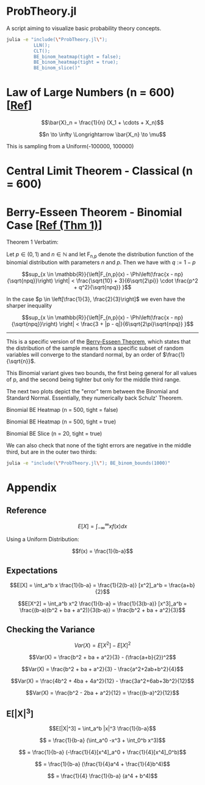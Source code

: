 #+PROPERTY: header-args:R :results none

* ProbTheory.jl
A script aiming to visualize basic probability theory concepts.

#+begin_src sh :results none
julia -e "include(\"ProbTheory.jl\");
          LLN();
          CLT();
          BE_binom_heatmap(tight = false);
          BE_binom_heatmap(tight = true);
          BE_binom_slice()"
#+end_src

#+begin_comment
currently ess isn't working with org-babel

#+LATEX_CLASS: notes
#+LATEX_HEADER: \usepackage{fontspec}
#+LATEX_HEADER: \setmainfont[]{IBM Plex Sans}
#+LATEX_HEADER: \setmonofont[]{Iosevka SS14}
#+end_comment
* Law of Large Numbers (n = 600) [[[https://en.wikipedia.org/wiki/Law_of_large_numbers#Forms][Ref]]]
$$\bar{X}_n = \frac{1}{n} (X_1 + \cdots + X_n)$$

$$n \to \infty \Longrightarrow \bar{X_n} \to \mu$$

This is sampling from a Uniform(-100000, 100000)

[[file:./media/LLN.gif]]

* Central Limit Theorem - Classical (n = 600)
[[file:./media/CLT.gif]]

* Berry-Esseen Theorem - Binomial Case [[[https://ubt.opus.hbz-nrw.de/opus45-ubtr/frontdoor/deliver/index/docId/732/file/Dissertation_Schulz.pdf][Ref (Thm 1)]]]
Theorem 1 Verbatim:

Let $p \in (0,1)$ and $n \in \mathbb{N}$ and let F_{n,p} denote the distribution function of the binomial distribution with parameters $n$ and $p$. Then we have with $q := 1 - p$

$$sup_{x \in \mathbb{R}}{\left|F_{n,p}(x) - \Phi\left(\frac{x - np}{\sqrt{npq}}\right) \right| < \frac{\sqrt{10} + 3}{6\sqrt{2\pi}} \cdot \frac{p^2 + q^2}{\sqrt{npq}} }$$

In the case $p \in \left[\frac{1}{3}, \frac{2}{3}\right]$ we even have the sharper inequality

$$sup_{x \in \mathbb{R}}{\left|F_{n,p}(x) - \Phi\left(\frac{x - np}{\sqrt{npq}}\right) \right| < \frac{3 + |p - q|}{6\sqrt{2\pi}\sqrt{npq}} }$$

----------

This is a specific version of the [[https://en.wikipedia.org/wiki/Berry%E2%80%93Esseen_theorem#cite_note-1][Berry-Esseen Theorem]], which states that the distribution of the sample means from a specific subset of random variables will converge to the standard normal, by an order of $\frac{1}{\sqrt{n}}$.

This Binomial variant gives two bounds, the first being general for all values of p, and the second being tighter but only for the middle third range.

The next two plots depict the "error" term between the Binomial and Standard Normal. Essentially, they numerically back Schulz' Theorem.

#+begin_comment
NOTE
When writing about BE,
Need to show what ksdistance is
by plotting the two cdfs and line between
for n = 5, 10, 50, ...
#+end_comment

Binomial BE Heatmap (n = 500, tight = false)
[[file:./media/BE_binom_heatmap_500_regbound.png]]

Binomial BE Heatmap (n = 500, tight = true)
[[file:./media/BE_binom_heatmap_500_tightbound.png]]

Binomial BE Slice (n = 20, tight = true)
[[file:./media/BE_binom_slice.png]]

We can also check that none of the tight errors are negative in the middle third, but are in the outer two thirds:

#+begin_src sh :results output code
julia -e "include(\"ProbTheory.jl\"); BE_binom_bounds(1000)"
#+end_src

#+RESULTS:
#+begin_src
For n = 1000 on p = [0.001, 0.999], there are 183 negative differences.
For n = 1000 on p = [0.333, 0.666], there are 0 negative differences.
#+end_src

* Appendix
** Reference
$$E[X] = \int_{-\infty}^{\infty} xf(x)dx$$

Using a Uniform Distribution:

$$f(x) = \frac{1}{b-a}$$

** Expectations
$$E[X] = \int_a^b x \frac{1}{b-a} = \frac{1}{2(b-a)} [x^2]_a^b = \frac{a+b}{2}$$

$$E[X^2] = \int_a^b x^2 \frac{1}{b-a} = \frac{1}{3(b-a)} [x^3]_a^b = \frac{(b-a)(b^2 + ba + a^2)}{3(b-a)} = \frac{b^2 + ba + a^2}{3}$$

** Checking the Variance
$$Var(X) = E[X^2] - E[X]^2$$

$$Var(X) = \frac{b^2 + ba + a^2}{3} - (\frac{a+b}{2})^2$$

$$Var(X) = \frac{b^2 + ba + a^2}{3} - \frac{a^2+2ab+b^2}{4}$$

$$Var(X) = \frac{4b^2 + 4ba + 4a^2}{12} - \frac{3a^2+6ab+3b^2}{12}$$

$$Var(X) = \frac{b^2 - 2ba + a^2}{12} = \frac{(b-a)^2}{12}$$

** E[|X|^3]
$$E[|X|^3] = \int_a^b |x|^3 \frac{1}{b-a}$$

$$ = \frac{1}{b-a} (\int_a^0 -x^3  + \int_0^b x^3)$$

$$ = \frac{1}{b-a} (-\frac{1}{4}[x^4]_a^0  + \frac{1}{4}[x^4]_0^b)$$

$$ = \frac{1}{b-a} (\frac{1}{4}a^4  + \frac{1}{4}b^4)$$

$$ = \frac{1}{4} \frac{1}{b-a} (a^4  + b^4)$$
